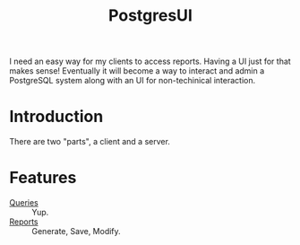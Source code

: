 #+TITLE: PostgresUI

I need an easy way for my clients to access reports. Having a UI just for that
makes sense! Eventually it will become a way to interact and admin a PostgreSQL system along with an UI for non-techinical interaction.

* Introduction

There are two "parts", a client and a server.

* Features

 + [[file:Query.org][Queries]] :: Yup.
 + [[file:Reports.org][Reports]] :: Generate, Save, Modify.
